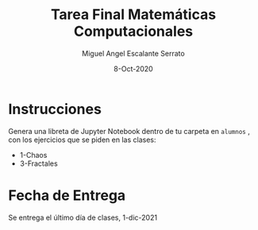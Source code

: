 #+TITLE: Tarea Final Matemáticas Computacionales
#+AUTHOR: Miguel Angel Escalante Serrato
#+EMAIL:  miguel.escalante@itam.mx
#+DATE: 8-Oct-2020

#+LANGUAGE:  es
#+OPTIONS: num:nil toc:nil
#+REVEAL_THEME: moon
#+REVEAL_ROOT: https://cdn.jsdelivr.net/npm/reveal.js
#+REVEAL_TRANS: cube
#+REVEAL_SLIDE_NUMBER: t
#+REVEAL_HEAD_PREAMBLE: <meta name="description" content="Matemáticas Computacionales">
#+PROPERTY: header-args:R  :session *R*  :results output org :exports both :eval yes


* Instrucciones
Genera una libreta de Jupyter Notebook dentro de tu carpeta en =alumnos= , con los ejercicios que se piden en las clases:
- 1-Chaos
- 3-Fractales

* Fecha de Entrega
Se entrega el último día de clases, 1-dic-2021

